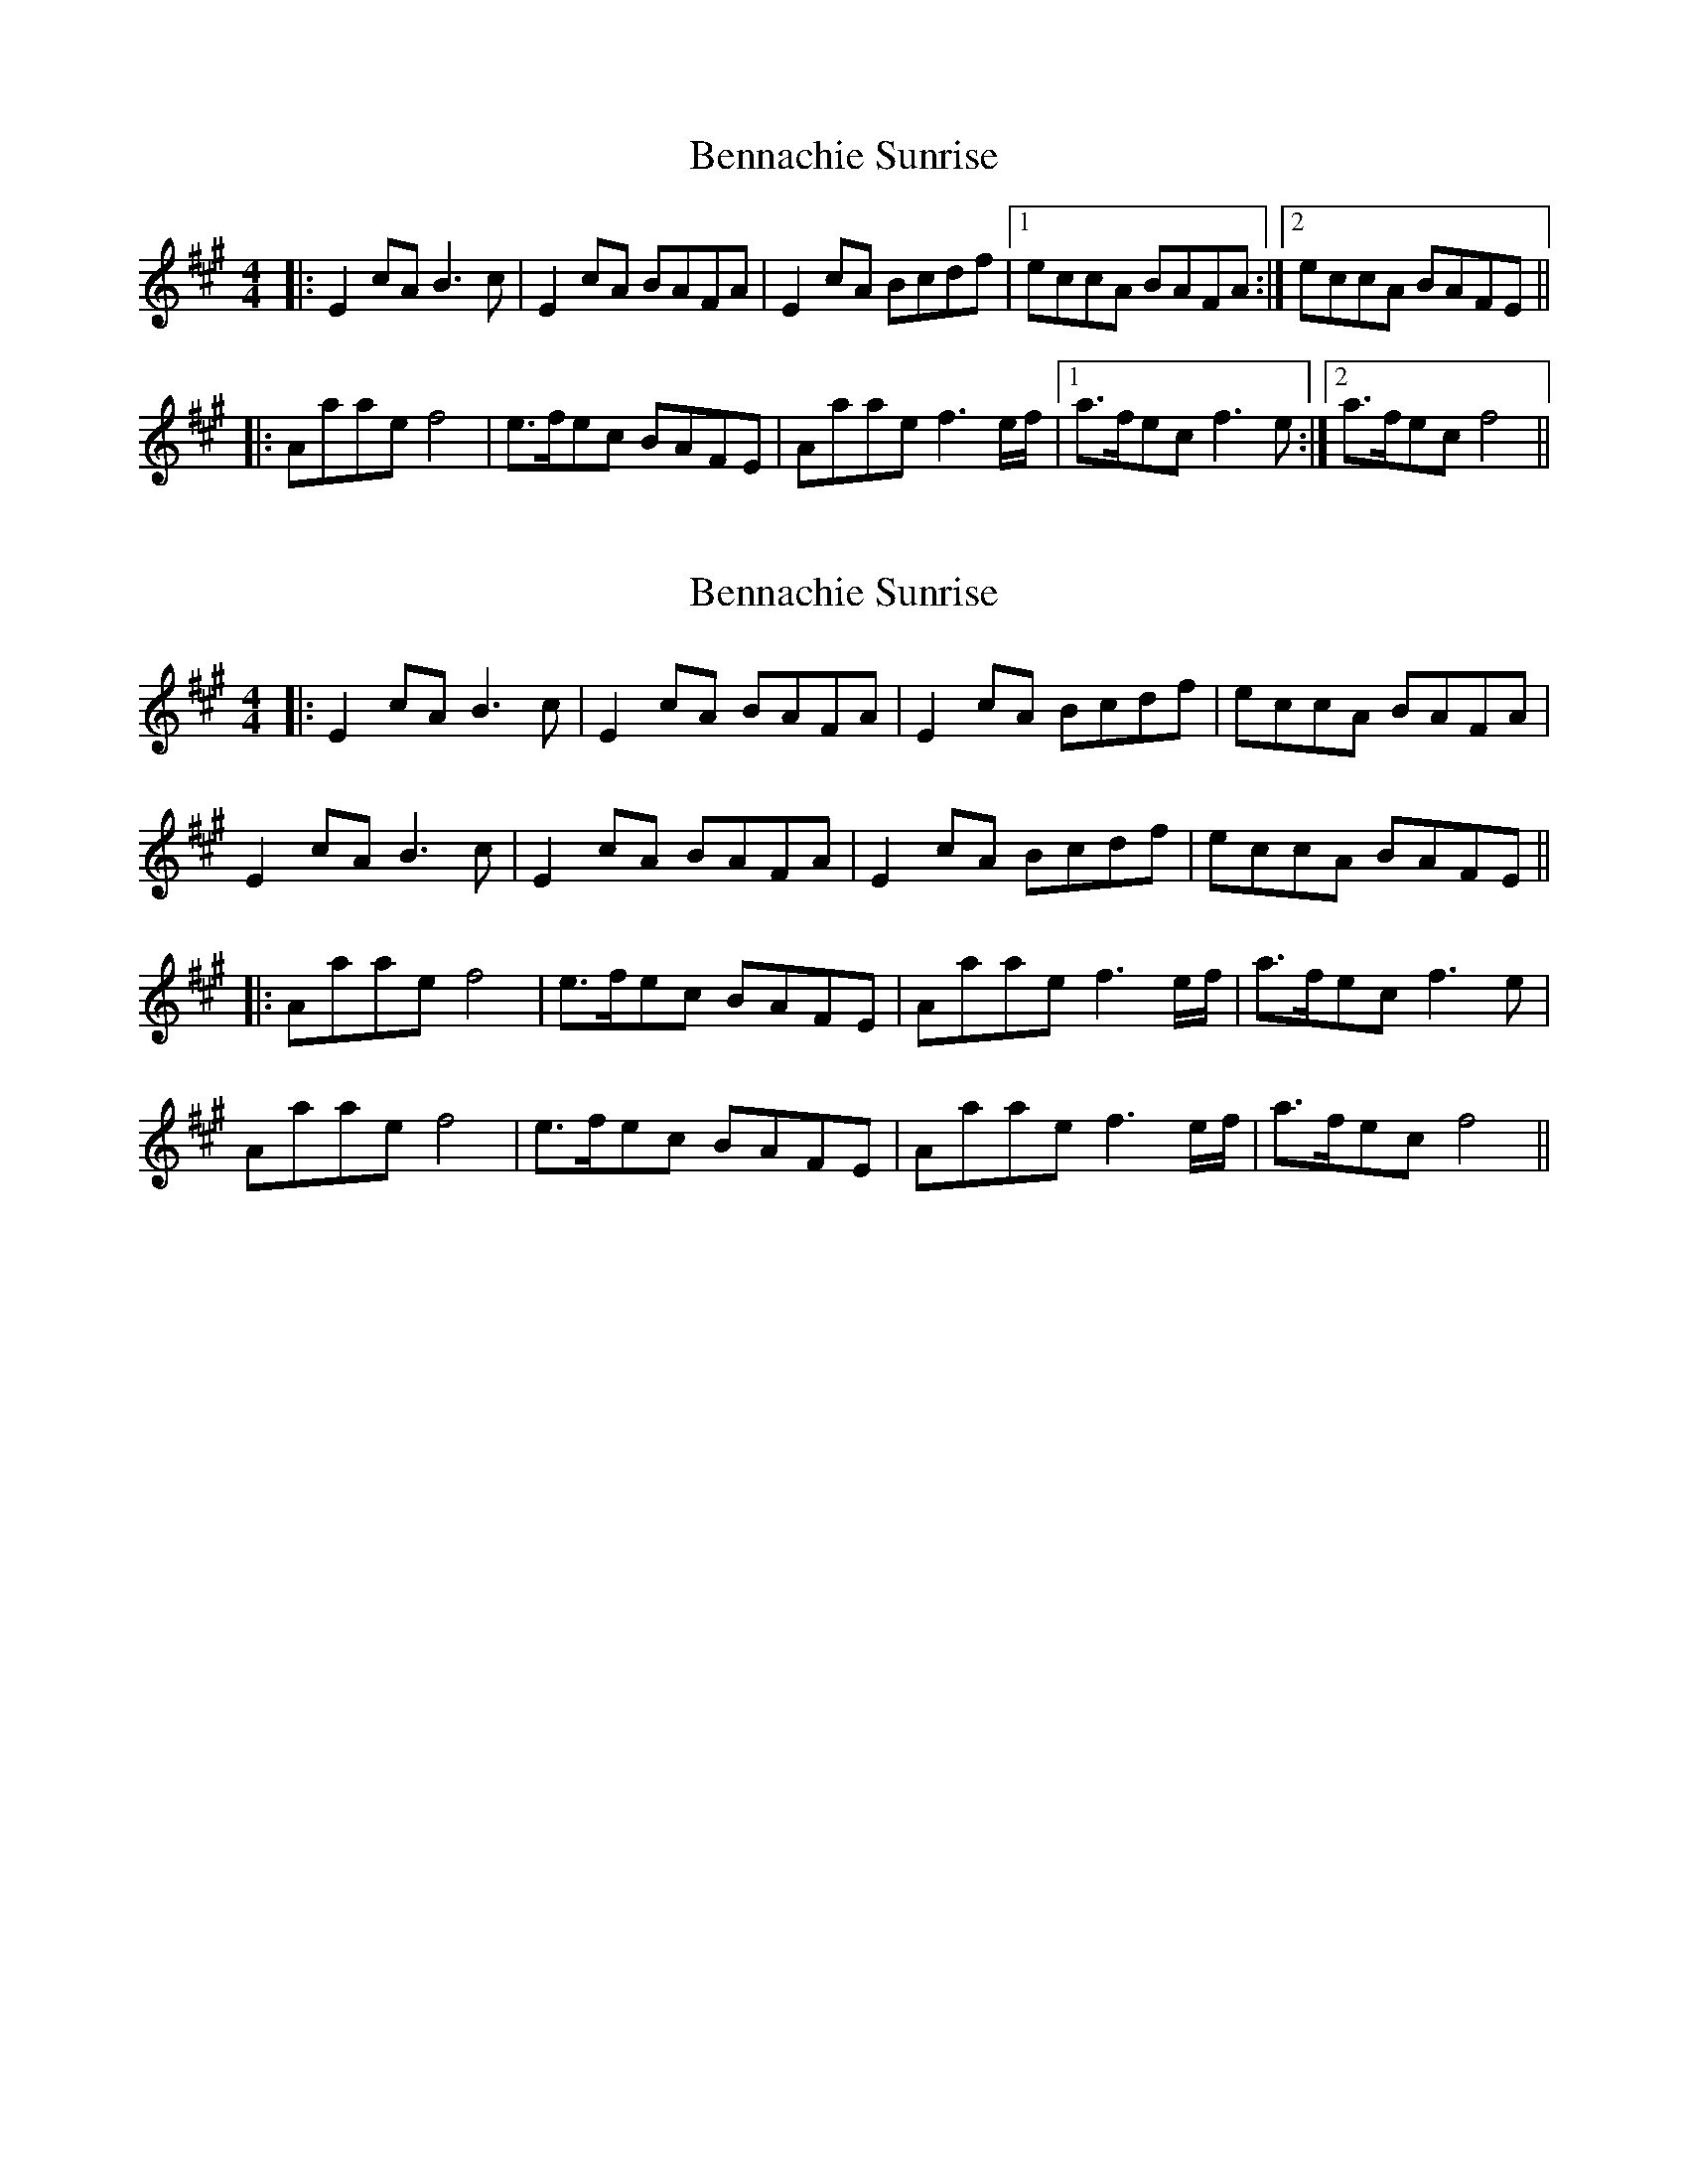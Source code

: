 X: 1
T: Bennachie Sunrise
Z: Johnny Jay
S: https://thesession.org/tunes/4544#setting4544
R: reel
M: 4/4
L: 1/8
K: Amaj
|:E2 cA B3 c|E2 cA BAFA|E2 cA Bcdf|1 eccA BAFA:|2 eccA BAFE||
|:Aaae f4|e>fec BAFE|Aaae f3 e/f/|1 a>fec f3 e:|2 a>fec f4||
X: 2
T: Bennachie Sunrise
Z: JACKB
S: https://thesession.org/tunes/4544#setting27853
R: reel
M: 4/4
L: 1/8
K: Amaj
|:E2 cA B3 c|E2 cA BAFA|E2 cA Bcdf|eccA BAFA|
E2 cA B3 c|E2 cA BAFA|E2 cA Bcdf|eccA BAFE||
|:Aaae f4|e>fec BAFE|Aaae f3 e/f/| a>fec f3 e|
Aaae f4|e>fec BAFE|Aaae f3 e/f/|a>fec f4||
